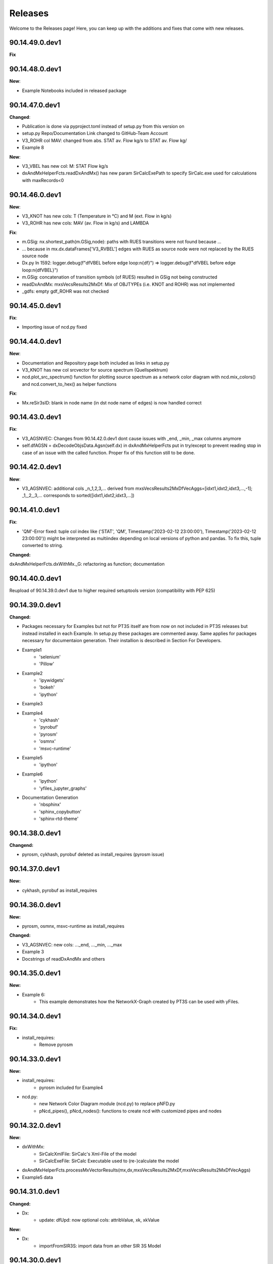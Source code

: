 Releases
========

Welcome to the Releases page! Here, you can keep up with the additions and fixes that come with new releases.

90.14.49.0.dev1
---------------

**Fix**

90.14.48.0.dev1
---------------

**New**: 

- Example Notebooks included in released package

90.14.47.0.dev1
---------------

**Changed**: 

- Publication is done via pyproject.toml instead of setup.py from this version on
- setup.py Repo/Documentation Link changed to GitHub-Team Account
- V3_ROHR col MAV: changed from abs. STAT av. Flow kg/s to STAT av. Flow kg/
- Example 8

**New**: 

- V3_VBEL has new col: M: STAT Flow kg/s
- dxAndMxHelperFcts.readDxAndMx() has new param SirCalcExePath to specify SirCalc.exe used for calculations with maxRecords<0

90.14.46.0.dev1
---------------

**New**: 

- V3_KNOT has new cols: T (Temperature in °C) and M (ext. Flow in kg/s)
- V3_ROHR has new cols: MAV (av. Flow in kg/s) and LAMBDA

**Fix**:

- m.GSig: nx.shortest_path(m.GSig,node): paths with RUES transitions were not found because ...
- ... because in mx.dx.dataFrames['V3_RVBEL'] edges with RUES as source node were not replaced by the RUES source node 
- Dx.py ln 1592: logger.debug(f"dfVBEL before edge loop:\n{df}") => logger.debug(f"dfVBEL before edge loop:\n{dfVBEL}")
- m.GSig: concatenation of transition symbols (of RUES) resulted in GSig not being constructed
- readDxAndMx: mxsVecsResults2MxDf: Mix of OBJTYPEs (i.e. KNOT and ROHR) was not implemented 
- _gdfs: empty gdf_ROHR was not checked

90.14.45.0.dev1
---------------

**Fix**:

- Importing issue of ncd.py fixed

90.14.44.0.dev1
---------------

**New**: 

- Documentation and Repository page both included as links in setup.py

- V3_KNOT has new col srcvector for source spectrum (Quellspektrum)
 
- ncd.plot_src_spectrum() function for plotting source spectrum as a network color diagram with ncd.mix_colors() and ncd.convert_to_hex() as helper functions

**Fix**:

- Mx.reSir3sID: blank in node name (in dst node name of edges) is now handled correct

90.14.43.0.dev1
---------------

**Fix**:

- V3_AGSNVEC: Changes from 90.14.42.0.dev1 dont cause issues with _end, _min, _max columns anymore

- self.dfAGSN = dxDecodeObjsData.Agsn(self.dx) in dxAndMxHelperFcts put in try/except to prevent reading stop in case of an issue with the called function. Proper fix of this function still to be done.

90.14.42.0.dev1
---------------

**New**: 

- V3_AGSNVEC: additional cols _n_1,2,3,... derived from mxsVecsResults2MxDfVecAggs=[idxt1,idxt2,idxt3,...,-1]; _1,_2,_3,... corresponds to sorted([idxt1,idxt2,idxt3,...])

90.14.41.0.dev1
---------------

**Fix**:

- 'QM'-Error fixed: tuple col index like ('STAT', 'QM', Timestamp('2023-02-12 23:00:00'), Timestamp('2023-02-12 23:00:00')) might be interpreted as multiindex depending on local versions of python and pandas. To fix this, tuple converted to string.

**Changed:**

dxAndMxHelperFcts.dxWithMx._G: refactoring as function; documentation


90.14.40.0.dev1
---------------

Reupload of 90.14.39.0.dev1 due to higher required setuptools version (compatibility with PEP 625)

90.14.39.0.dev1
---------------

**Changed:**

- Packages necessary for Examples but not for PT3S itself are from now on not included in PT3S releases but instead installed in each Example. In setup.py these packages are commented away. Same applies for packages necessary for documentaion generation. Their installion is described in Section For Developers.

- Example1
    - 'selenium'
    - 'Pillow'
- Example2
    - 'ipywidgets'
    - 'bokeh'
    - 'ipython'
- Example3    
- Example4
    - 'cykhash'
    - 'pyrobuf'
    - 'pyrosm'
    - 'osmnx'
    - 'msvc-runtime'
- Example5
    - 'ipython'
- Example6
    - 'ipython'
    - 'yfiles_jupyter_graphs'
- Documentation Generation
    - 'nbsphinx'
    - 'sphinx_copybutton'
    - 'sphinx-rtd-theme'

90.14.38.0.dev1
---------------

**Changend:**

- pyrosm, cykhash, pyrobuf deleted as install_requires (pyrosm issue)

90.14.37.0.dev1
---------------

**New:**

- cykhash, pyrobuf as install_requires

90.14.36.0.dev1
---------------

**New:**

- pyrosm, osmnx, msvc-runtime as install_requires

**Changed:**

- V3_AGSNVEC: new cols: ..._end, ..._min, ..._max
- Example 3
- Docstrings of readDxAndMx and others

90.14.35.0.dev1
---------------

**New:**

- Example 6:
    - This example demonstrates how the NetworkX-Graph created by PT3S can be used with yFiles.

90.14.34.0.dev1
---------------

**Fix:**

- install_requires:
    - Remove pyrosm 

90.14.33.0.dev1
---------------

**New:**

- install_requires:
    - pyrosm included for Example4

- ncd.py:
    - new Network Color Diagram module (ncd.py) to replace pNFD.py
    - pNcd_pipes(), pNcd_nodes(): functions to create ncd with customized pipes and nodes

90.14.32.0.dev1
---------------
    
**New:**
    
- dxWithMx:
    - SirCalcXmlFile: SirCalc's Xml-File of the model
    - SirCalcExeFile: SirCalc Executable used to (re-)calculate the model 
    
- dxAndMxHelperFcts.processMxVectorResults(mx,dx,mxsVecsResults2MxDf,mxsVecsResults2MxDfVecAggs)

- Example5 data

90.14.31.0.dev1
---------------

**Changed:**
  
- Dx:
    - update: dfUpd: now optional cols: attribValue, xk, xkValue
    
**New:**
    
- Dx:
    - importFromSIR3S: import data from an other SIR 3S Model

90.14.30.0.dev1
---------------

**Fix:**

- dxDecodeObjsData.Agsn: unnecessary exceptions when there is no data
- dxAndMxHelperFcts.dxWithMx._V3_AGSN: unnecessary exceptions when there is no data
- readDxAndMx: gdfs not available in case of no result data


**Changed:**

- dxWithMx:
    - setLayerContentTo: to Dx
    - dfLAYR: to Dx
    
- Dx:
    - setLayerContentTo: from dxWithMx
    - dfLAYR: from dxWithMx

**New:**
    
- Dx:
    - insert

90.14.29.0.dev1
---------------

**Fix:**

- Example 3: typing error: m.V3_AGSNVec ==> m.V3_AGSNVEC

**New:**

- SdfCsv: from PT3S import sdfCsv: mSdfCsv=sdfCsv.SdfCsv(csvFile): mSdfCsv: Wrapper for a model defined by a SDF-CSV-File

90.14.28.0.dev1
---------------

**Fix:**

- V3_AGSNVEC: Sections with starting pipe with interior points: incorrect x-values ​​in starting pipe

90.14.27.0.dev1
---------------

**Fix:**

- ROT 240801

90.14.26.0.dev1
---------------

**Fix:**

- Example 2 tested
- Example 3 finished
- Example 1,2,3 tested
- Doc-Process reviewed

90.14.25.0.dev1
---------------

**New:**

- readDxAndMx:
    - maxRecords=-1: Use maxRecords=-1 to (re-)calculate the model by SirCalc.

**Fix:**

- Mx:
    - False (non existing) Exception propagation in case of Mx-Read-Failures.

**Changed:**

- Dx:
    - Logging clear out
    
- Mx:
    - Logging clear out
    

90.14.24.0.dev1
---------------

**New:**

- DistrictHeating db3+Mx included in package for Example3

90.14.23.0.dev1
---------------
**Fix:**

- readMx:
    Logging: _Done added

- Selenium as install req

- Examples: XML and Mx1 File included with content, all other result files blank


90.14.22.0.dev1
---------------

90.14.21.0.dev1
---------------
**New:**

- readMx:
    Reads SIR 3S results and returns a Mx object.
    
    Args:
        - rootdire (str): Path to root directory of the Model. The results are read into a Mx object via the mx files.
        - logPathOutputFct (fct, optional, default=os.path.relpath): logPathOutputFct(fileName) is used for logoutput of filenames unless explicitly stated otherwise in the logoutput
    Returns:
        - Results: Mx object:
            - mx.df: pandas-Df ('time curve data') from from SIR 3S' MXS file(s)
            - mx.dfVecAggs: pandas-Df ('vector data') from SIR 3S' MXS file(s)

90.14.20.0.dev1
---------------
- readDxAndMx:
    **Fix:**
        - m is constructed (instead of reading m-pickle) if SIR 3S' dbFile is newer than m-pickle; in previous releases m-pickle was read even if dbFile is newer
    **New:**
        - INFO: if SIR 3S' dbFile is newer than SIR 3S' mxFile; in this case the results are maybe dated or (worse) incompatible to the model 

90.14.19.0.dev1
---------------
**New:**

- SIR 3S db3 and mx files used in Examples are now included in the package.

90.14.18.0.dev1
---------------
- readDxAndMx:
    **New:**
        - mxsVecsResults2MxDfVecAggs: (list, optional, default=None): List of timesteps for SIR 3S' Vector-Results to be included in mx.dfVecAggs.
        - crs: (str, optional, default=None): (=coordinate reference system) Determines crs used in geopandas-Dfs (Possible value:'EPSG:25832'). If None, crs will be read from the dbFile.
- dxWithMx:
    **New:**
        - geopandas-Dfs: gdf_KNOT, gdf_ROHR, gdf_FWVB
        - setLayerContentTo

90.14.17.0.dev1
---------------
- readDxAndMx:
    **New:**
        - preventPklDump: True now forces SIR 3S sources to be read because pickles are deleted if existing before timecheck pickles vs. SIR 3S sources is performed.
        - dxWithMx (readDxAndMx): V3_FWVB: new columns: QM, TI, TK
- Dx:
    **Update:**
        - returns now rowsAffectedTotal
